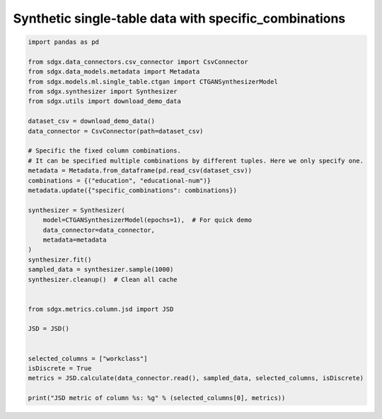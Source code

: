 Synthetic single-table data with specific_combinations
==========================================


.. code-block:: python

    import pandas as pd

    from sdgx.data_connectors.csv_connector import CsvConnector
    from sdgx.data_models.metadata import Metadata
    from sdgx.models.ml.single_table.ctgan import CTGANSynthesizerModel
    from sdgx.synthesizer import Synthesizer
    from sdgx.utils import download_demo_data

    dataset_csv = download_demo_data()
    data_connector = CsvConnector(path=dataset_csv)

    # Specific the fixed column combinations.
    # It can be specified multiple combinations by different tuples. Here we only specify one.
    metadata = Metadata.from_dataframe(pd.read_csv(dataset_csv))
    combinations = {("education", "educational-num")}
    metadata.update({"specific_combinations": combinations})

    synthesizer = Synthesizer(
        model=CTGANSynthesizerModel(epochs=1),  # For quick demo
        data_connector=data_connector,
        metadata=metadata
    )
    synthesizer.fit()
    sampled_data = synthesizer.sample(1000)
    synthesizer.cleanup()  # Clean all cache


    from sdgx.metrics.column.jsd import JSD

    JSD = JSD()


    selected_columns = ["workclass"]
    isDiscrete = True
    metrics = JSD.calculate(data_connector.read(), sampled_data, selected_columns, isDiscrete)

    print("JSD metric of column %s: %g" % (selected_columns[0], metrics))

